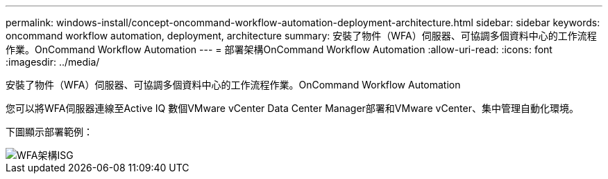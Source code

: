 ---
permalink: windows-install/concept-oncommand-workflow-automation-deployment-architecture.html 
sidebar: sidebar 
keywords: oncommand workflow automation, deployment, architecture 
summary: 安裝了物件（WFA）伺服器、可協調多個資料中心的工作流程作業。OnCommand Workflow Automation 
---
= 部署架構OnCommand Workflow Automation
:allow-uri-read: 
:icons: font
:imagesdir: ../media/


[role="lead"]
安裝了物件（WFA）伺服器、可協調多個資料中心的工作流程作業。OnCommand Workflow Automation

您可以將WFA伺服器連線至Active IQ 數個VMware vCenter Data Center Manager部署和VMware vCenter、集中管理自動化環境。

下圖顯示部署範例：

image::../media/wfa_arch_isg.gif[WFA架構ISG]
